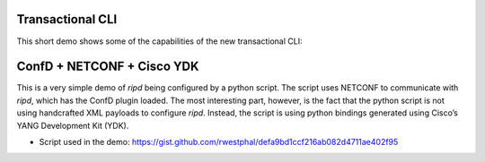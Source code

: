 Transactional CLI
-----------------

This short demo shows some of the capabilities of the new transactional
CLI:

|asciicast1|

ConfD + NETCONF + Cisco YDK
---------------------------

This is a very simple demo of *ripd* being configured by a python
script. The script uses NETCONF to communicate with *ripd*, which has
the ConfD plugin loaded. The most interesting part, however, is the fact
that the python script is not using handcrafted XML payloads to
configure *ripd*. Instead, the script is using python bindings generated
using Cisco’s YANG Development Kit (YDK).

-  Script used in the demo:
   https://gist.github.com/rwestphal/defa9bd1ccf216ab082d4711ae402f95

|asciicast2|

.. |asciicast1| image:: https://asciinema.org/a/jL0BS5HfP2kS6N1HfgsZvfZk1.png
   :target: https://asciinema.org/a/jL0BS5HfP2kS6N1HfgsZvfZk1
.. |asciicast2| image:: https://asciinema.org/a/VfMElNxsjLcdvV7484E6ChxWv.png
   :target: https://asciinema.org/a/VfMElNxsjLcdvV7484E6ChxWv
